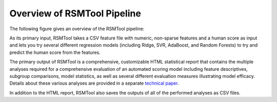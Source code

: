 Overview of RSMTool Pipeline
============================

The following figure gives an overview of the RSMTool pipeline:

.. image:: pipeline.png
   :alt: RSMTool processing pipeline
   :align: center

As its primary input, RSMTool takes a CSV feature file with numeric, non-sparse features and a human score as input and lets you try several different regression models (including Ridge, SVR, AdaBoost, and Random Forests) to try and predict the human score from the features.

The primary output of RSMTool is a comprehensive, customizable HTML statistical report that contains the multiple analyses required for a comprehensive evaluation of an automated scoring model including feature descriptives, subgroup comparisons, model statistics, as well as several different evaluation measures illustrating model efficacy. Details about these various analyses are provided in a separate `technical paper <https://github.com/EducationalTestingService/rsmtool/raw/master/doc/rsmtool.pdf>`_.

In addition to the HTML report, RSMTool also saves the outputs of all of the performed analyses as CSV files.



